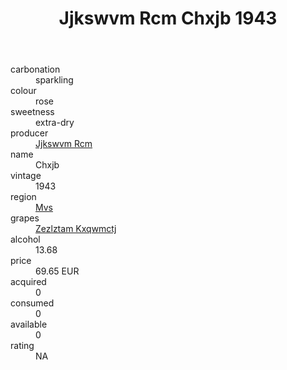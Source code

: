 :PROPERTIES:
:ID:                     17f6a077-2a29-4fa1-85ee-7bdc18554bca
:END:
#+TITLE: Jjkswvm Rcm Chxjb 1943

- carbonation :: sparkling
- colour :: rose
- sweetness :: extra-dry
- producer :: [[id:f56d1c8d-34f6-4471-99e0-b868e6e4169f][Jjkswvm Rcm]]
- name :: Chxjb
- vintage :: 1943
- region :: [[id:70da2ddd-e00b-45ae-9b26-5baf98a94d62][Mvs]]
- grapes :: [[id:7fb5efce-420b-4bcb-bd51-745f94640550][Zezlztam Kxqwmctj]]
- alcohol :: 13.68
- price :: 69.65 EUR
- acquired :: 0
- consumed :: 0
- available :: 0
- rating :: NA


